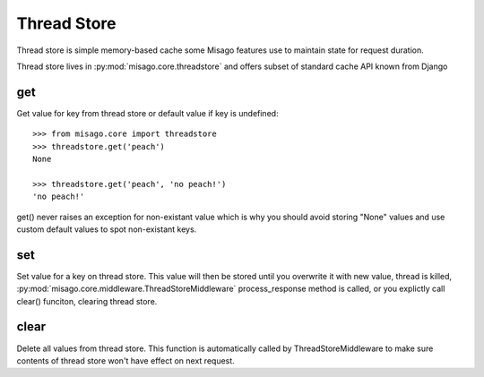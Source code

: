 ============
Thread Store
============

Thread store is simple memory-based cache some Misago features use to maintain state for request duration.

Thread store lives in :py:mod:`misago.core.threadstore` and offers subset of standard cache API known from Django


get
===

.. function:: get(key, default=None)

Get value for key from thread store or default value if key is undefined::

    >>> from misago.core import threadstore
    >>> threadstore.get('peach')
    None

    >>> threadstore.get('peach', 'no peach!')
    'no peach!'


get() never raises an exception for non-existant value which is why you should avoid storing "None" values and use custom default values to spot non-existant keys.


set
===

.. function:: set(key, value)

Set value for a key on thread store. This value will then be stored until you overwrite it with new value, thread is killed, :py:mod:`misago.core.middleware.ThreadStoreMiddleware` process_response method is called, or you explictly call clear() funciton, clearing thread store.


clear
=====

.. function:: clear()

Delete all values from thread store. This function is automatically called by ThreadStoreMiddleware to make sure contents of thread store won't have effect on next request.
